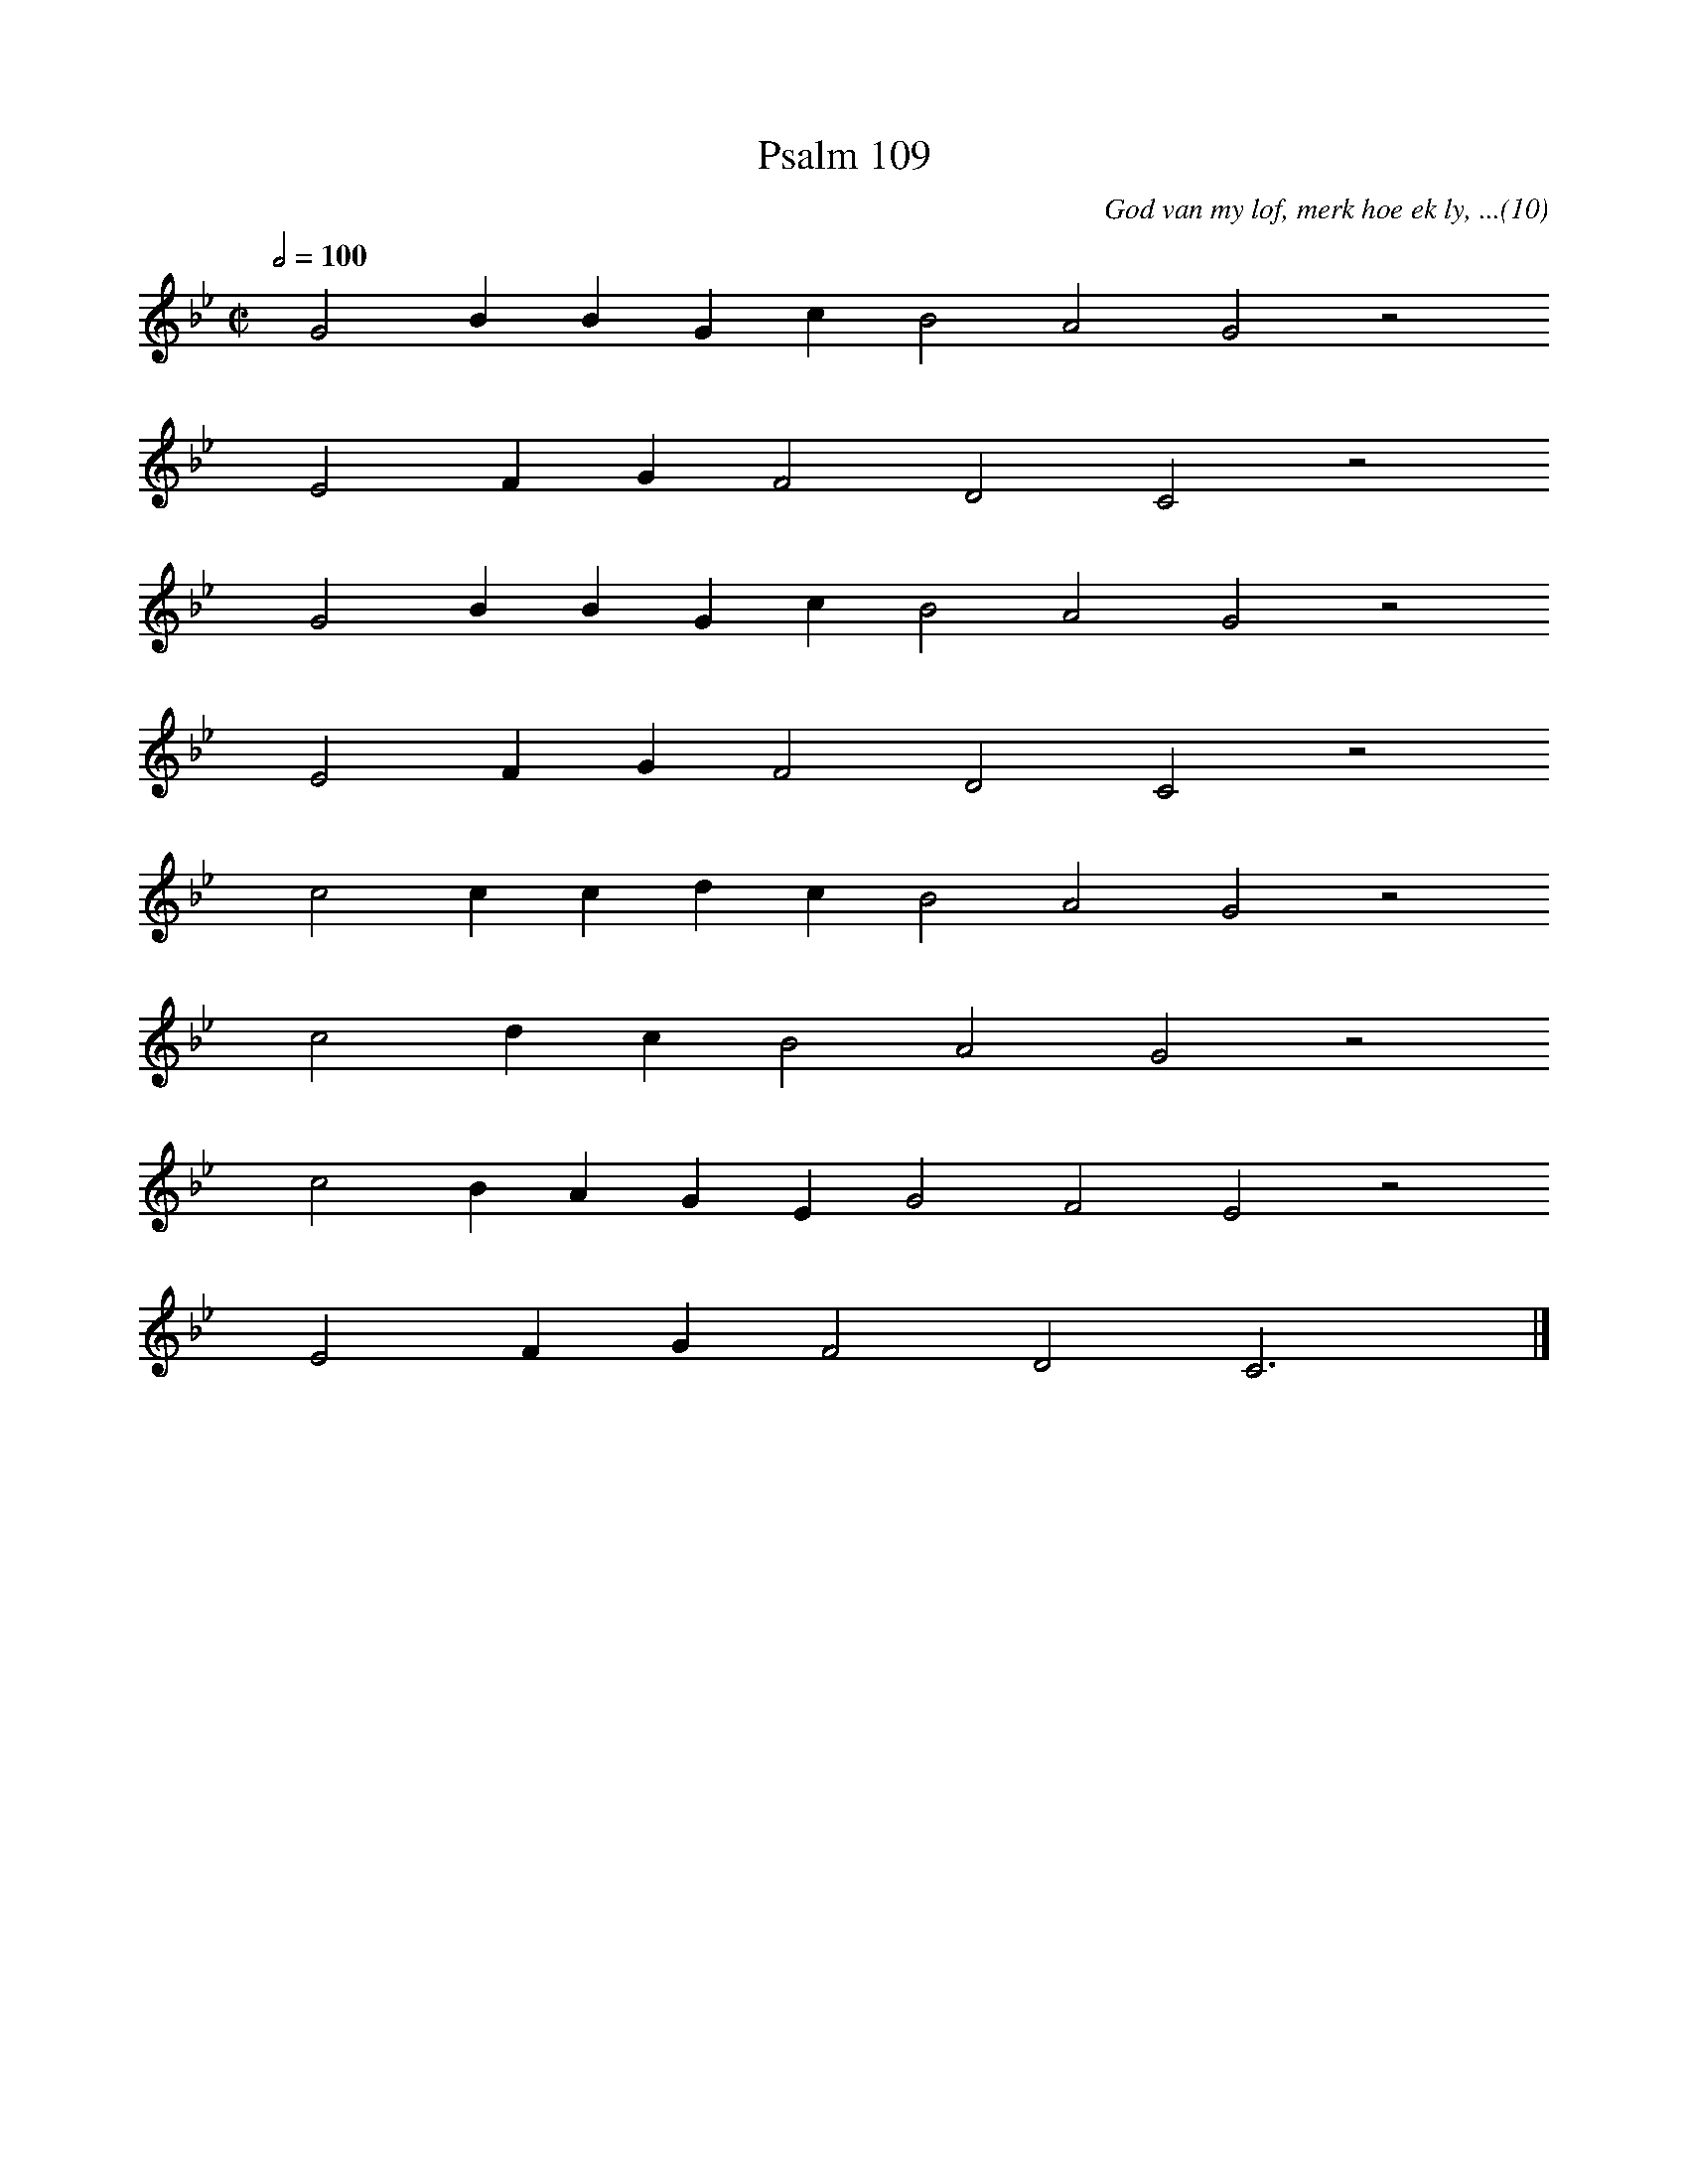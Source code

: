 %%vocalfont Arial 14
X:1
T:Psalm 109
C:God van my lof, merk hoe ek ly, ...(10)
L:1/4
M:C|
K:Bb
Q:1/2=100
yy G2 B B G c B2 A2 G2 z2
%w:words come here
yyyy E2 F G F2 D2 C2 z2
%w:words come here
yyyy G2 B B G c B2 A2 G2 z2
%w:words come here
yyyy E2 F G F2 D2 C2 z2
%w:words come here
yyyy c2 c c d c B2 A2 G2 z2
%w:words come here
yyyy c2 d c B2 A2 G2 z2
%w:words come here
yyyy c2 B A G E G2 F2 E2 z2
%w:words come here
yyyy E2 F G F2 D2 C3 yy |]
%w:words come here
